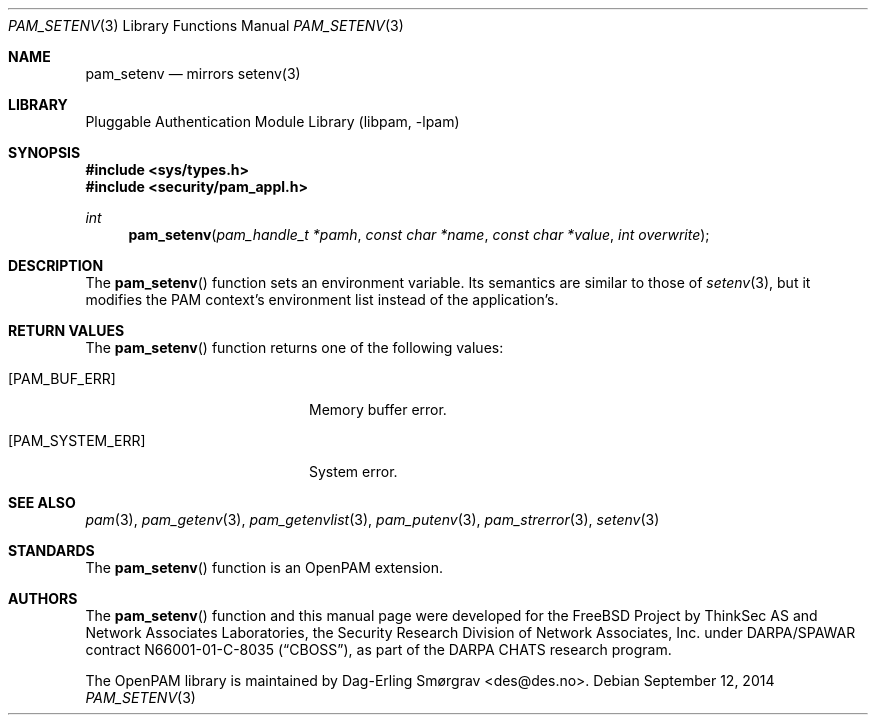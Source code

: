 .\" Generated from pam_setenv.c by gendoc.pl
.\" Id: pam_setenv.c 648 2013-03-05 17:54:27Z des 
.Dd September 12, 2014
.Dt PAM_SETENV 3
.Os
.Sh NAME
.Nm pam_setenv
.Nd mirrors setenv(3)
.Sh LIBRARY
.Lb libpam
.Sh SYNOPSIS
.In sys/types.h
.In security/pam_appl.h
.Ft "int"
.Fn pam_setenv "pam_handle_t *pamh" "const char *name" "const char *value" "int overwrite"
.Sh DESCRIPTION
The
.Fn pam_setenv
function sets an environment variable.
Its semantics are similar to those of
.Xr setenv 3 ,
but it modifies the PAM
context's environment list instead of the application's.
.Pp
.Sh RETURN VALUES
The
.Fn pam_setenv
function returns one of the following values:
.Bl -tag -width 18n
.It Bq Er PAM_BUF_ERR
Memory buffer error.
.It Bq Er PAM_SYSTEM_ERR
System error.
.El
.Sh SEE ALSO
.Xr pam 3 ,
.Xr pam_getenv 3 ,
.Xr pam_getenvlist 3 ,
.Xr pam_putenv 3 ,
.Xr pam_strerror 3 ,
.Xr setenv 3
.Sh STANDARDS
The
.Fn pam_setenv
function is an OpenPAM extension.
.Sh AUTHORS
The
.Fn pam_setenv
function and this manual page were
developed for the
.Fx
Project by ThinkSec AS and Network Associates Laboratories, the
Security Research Division of Network Associates, Inc.\& under
DARPA/SPAWAR contract N66001-01-C-8035
.Pq Dq CBOSS ,
as part of the DARPA CHATS research program.
.Pp
The OpenPAM library is maintained by
.An Dag-Erling Sm\(/orgrav Aq des@des.no .
